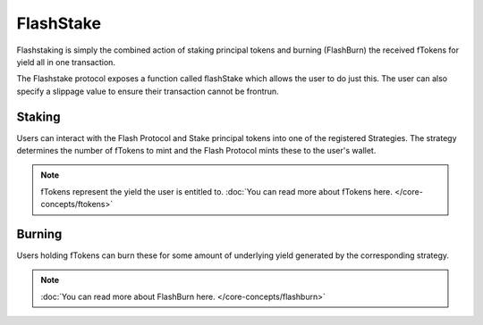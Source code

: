 FlashStake
===============

Flashstaking is simply the combined action of staking principal tokens and burning (FlashBurn) the received
fTokens for yield all in one transaction.

The Flashstake protocol exposes a function called flashStake which allows the user to do just this. The user can
also specify a slippage value to ensure their transaction cannot be frontrun.

Staking
-------

Users can interact with the Flash Protocol and Stake principal tokens into one of the registered Strategies. The
strategy determines the number of fTokens to mint and the Flash Protocol mints these to the user's wallet.

.. note::
    fTokens represent the yield the user is entitled to. :doc:`You can read more about fTokens here. </core-concepts/ftokens>`

Burning
-------

Users holding fTokens can burn these for some amount of underlying yield generated by the corresponding strategy.


.. note::
    :doc:`You can read more about FlashBurn here. </core-concepts/flashburn>`
